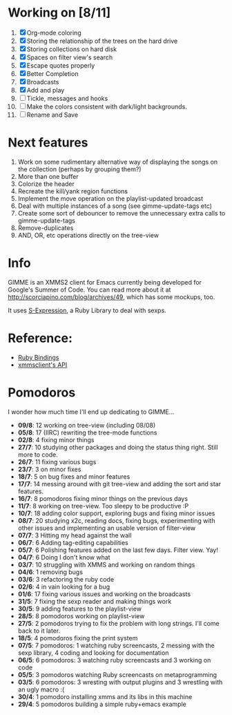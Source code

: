 * Working on [8/11]

  1. [X] Org-mode coloring
  2. [X] Storing the relationship of the trees on the hard drive
  3. [X] Storing collections on hard disk
  4. [X] Spaces on filter view's search
  5. [X] Escape quotes properly
  6. [X] Better Completion
  7. [X] Broadcasts
  8. [X] Add and play
  9. [ ] Tickle, messages and hooks
  10. [ ] Make the colors consistent with dark/light backgrounds.
  11. [ ] Rename and Save

* Next features

  1. Work on some rudimentary alternative way of displaying the songs on the collection (perhaps by grouping them?)
  2. More than one buffer
  3. Colorize the header
  4. Recreate the kill/yank region functions
  5. Implement the move operation on the playlist-updated broadcast
  6. Deal with multiple instances of a song (see gimme-update-tags etc)
  7. Create some sort of debouncer to remove the unnecessary extra calls to gimme-update-tags
  8. Remove-duplicates 
  4. AND, OR, etc operations directly on the tree-view

* Info
  GIMME is an XMMS2 client for Emacs currently being developed for
  Google's Summer of Code. You can read more about it at
  http://scorciapino.com/blog/archives/49, which has some mockups, too.

  It uses [[http://rubyforge.org/projects/sexp/][S-Expression]], a Ruby Library to deal with sexps.

* Reference:
  - [[http://xmms2.org/wiki/Component:Ruby_bindings][Ruby Bindings]]
  - [[http://numbers.xmms.se/~tilman/ruby-api-docs-0.7/][xmmsclient's API]]
* Pomodoros

  I wonder how much time I'll end up dedicating to GIMME...

  - **09/8**: 12 working on tree-view (including 08/08)
  - **05/8**: 17 (IIRC) rewriting the tree-mode functions
  - **02/8**: 4 fixing minor things
  - **27/7**: 10 studying other packages and doing the status thing right. Still more to code.
  - **26/7**: 11 fixing various bugs
  - **23/7**: 3 on minor fixes
  - **18/7**: 5 on bug fixes and minor features
  - **17/7**: 14 messing around with git tree-view and adding the sort and star features.
  - **16/7**: 8 pomodoros fixing minor things on the previous days
  - **11/7**: 8 working on tree-view. Too sleepy to be productive :P
  - **10/7**: 18 adding color support, exploring bugs and fixing minor issues
  - **08/7**: 20 studying x2c, reading docs, fixing bugs, experimenting with other issues and implementing an usable version of filter-view
  - **07/7**: 3 Hitting my head against the wall
  - **06/7**: 6 Adding tag-editing capabilities
  - **05/7**: 6 Polishing features added on the last few days. Filter view. Yay!
  - **04/7**: 6 Doing I don't know what
  - **03/7**: 10 struggling with XMMS and working on random things
  - **04/6**: 1 removing bugs
  - **03/6**: 3 refactoring the ruby code
  - **02/6**: 4 in vain looking for a bug
  - **01/6**: 17 fixing various issues and working on the broadcasts
  - **31/5**: 7 fixing the sexp reader and making things work
  - **30/5**: 9 adding features to the playlist-view
  - **28/5**: 8 pomodoros working on playlist-view
  - **27/5**: 2 pomodoros trying to fix the problem with long strings. I'll come back to it later.
  - **18/5**: 4 pomodoros fixing the print system
  - **07/5**: 7 pomodoros: 1 watching ruby screencasts, 2 messing with the sexp library, 4 coding and looking for documentation
  - **06/5**: 6 pomodoros: 3 watching ruby screencasts and 3 working on code
  - **05/5**: 3 pomodoros watching Ruby screencasts on metaprogramming
  - **03/5**: 6 pomodoros: 3 wresting with output plugins and 3 wrestling with an ugly macro :(
  - **30/4**: 1 pomodoro installing xmms and its libs in this machine
  - **29/4**: 5 pomodoros building a simple ruby+emacs example


